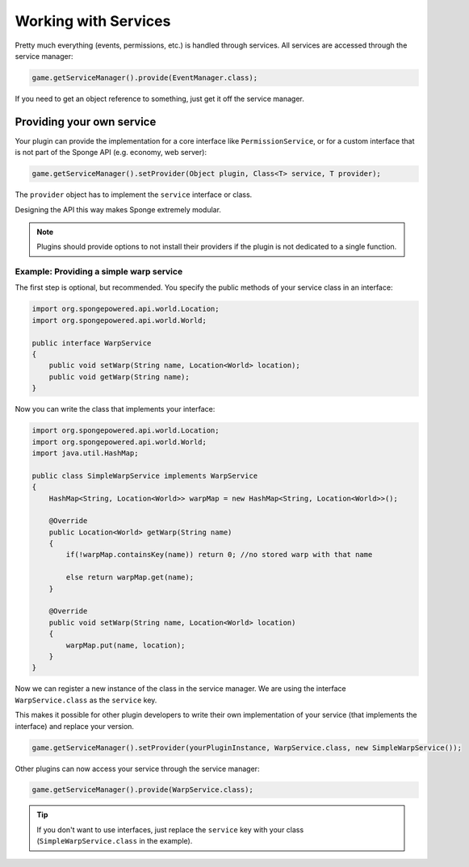 =====================
Working with Services
=====================

Pretty much everything (events, permissions, etc.) is handled through services. All services are accessed through the
service manager:

.. code-block:: java

    game.getServiceManager().provide(EventManager.class);

If you need to get an object reference to something, just get it off the service manager.

Providing your own service
--------------------------
Your plugin can provide the implementation for a core interface like ``PermissionService``, or for a custom interface
that is not part of the Sponge API (e.g. economy, web server):

.. code-block:: java

    game.getServiceManager().setProvider(Object plugin, Class<T> service, T provider);

The ``provider`` object has to implement the ``service`` interface or class.

Designing the API this way makes Sponge extremely modular.

.. note::

    Plugins should provide options to not install their providers if the plugin is not dedicated to a single function.

Example: Providing a simple warp service
~~~~~~~~~~~~~~~~~~~~~~~~~~~~~~~~~~~~~~~~~~~

The first step is optional, but recommended. You specify the public methods of your service class in an interface:

.. code-block:: java

    import org.spongepowered.api.world.Location;
    import org.spongepowered.api.world.World;

    public interface WarpService
    {
        public void setWarp(String name, Location<World> location);
        public void getWarp(String name);
    }

Now you can write the class that implements your interface:

.. code-block:: java

    import org.spongepowered.api.world.Location;
    import org.spongepowered.api.world.World;
    import java.util.HashMap;

    public class SimpleWarpService implements WarpService
    {
        HashMap<String, Location<World>> warpMap = new HashMap<String, Location<World>>();

        @Override
        public Location<World> getWarp(String name)
        {
            if(!warpMap.containsKey(name)) return 0; //no stored warp with that name

            else return warpMap.get(name);
        }

        @Override
    	public void setWarp(String name, Location<World> location)
        {
            warpMap.put(name, location);
        }
    }

Now we can register a new instance of the class in the service manager. We are using the interface
``WarpService.class`` as the ``service`` key.

This makes it possible for other plugin developers to write their own implementation of your service (that implements
the interface) and replace your version.

.. code-block:: java

    game.getServiceManager().setProvider(yourPluginInstance, WarpService.class, new SimpleWarpService());

Other plugins can now access your service through the service manager:

.. code-block:: java

    game.getServiceManager().provide(WarpService.class);

.. tip::
    If you don't want to use interfaces,
    just replace the ``service`` key with your class (``SimpleWarpService.class`` in the example).
